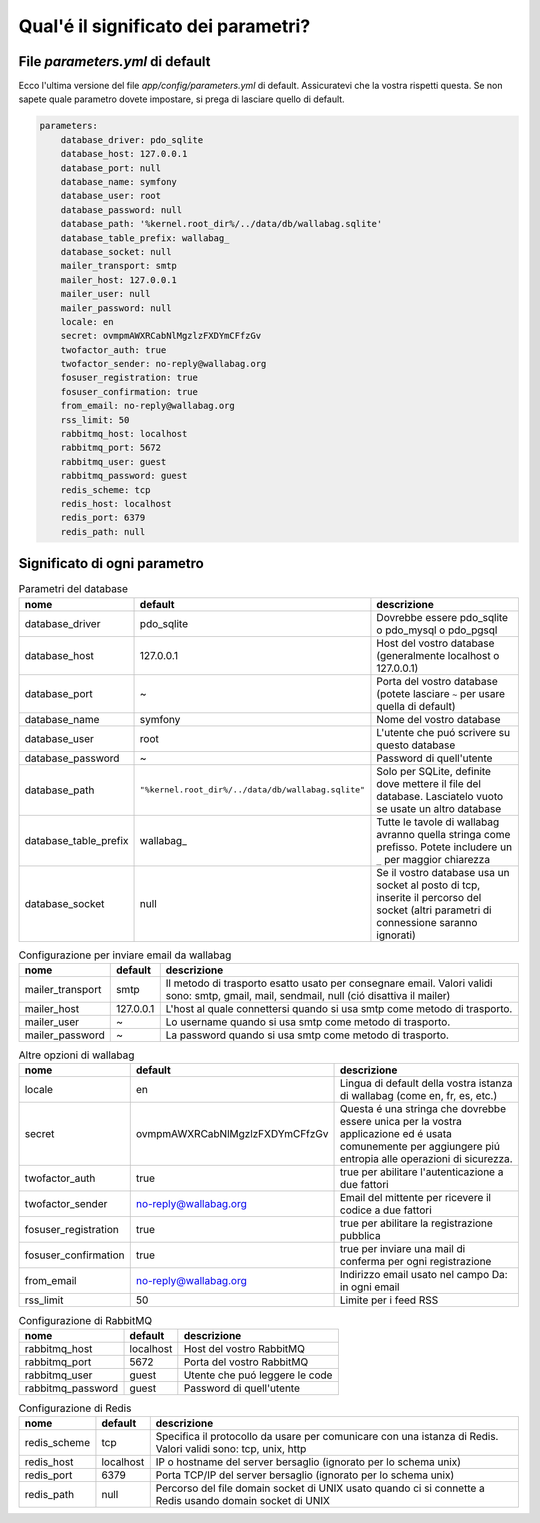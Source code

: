 Qual'é il significato dei parametri?
====================================

File `parameters.yml` di default
--------------------------------

Ecco l'ultima versione del file `app/config/parameters.yml` di default. Assicuratevi che la vostra rispetti questa.
Se non sapete quale parametro dovete impostare, si prega di lasciare quello di default.

.. code-block:: yml

    parameters:
        database_driver: pdo_sqlite
        database_host: 127.0.0.1
        database_port: null
        database_name: symfony
        database_user: root
        database_password: null
        database_path: '%kernel.root_dir%/../data/db/wallabag.sqlite'
        database_table_prefix: wallabag_
        database_socket: null
        mailer_transport: smtp
        mailer_host: 127.0.0.1
        mailer_user: null
        mailer_password: null
        locale: en
        secret: ovmpmAWXRCabNlMgzlzFXDYmCFfzGv
        twofactor_auth: true
        twofactor_sender: no-reply@wallabag.org
        fosuser_registration: true
        fosuser_confirmation: true
        from_email: no-reply@wallabag.org
        rss_limit: 50
        rabbitmq_host: localhost
        rabbitmq_port: 5672
        rabbitmq_user: guest
        rabbitmq_password: guest
        redis_scheme: tcp
        redis_host: localhost
        redis_port: 6379
        redis_path: null

Significato di ogni parametro
-----------------------------

.. csv-table:: Parametri del database
   :header: "nome", "default", "descrizione"

   "database_driver", "pdo_sqlite", "Dovrebbe essere pdo_sqlite o pdo_mysql o pdo_pgsql"
   "database_host", "127.0.0.1", "Host del vostro database (generalmente localhost o 127.0.0.1)"
   "database_port", "~", "Porta del vostro database (potete lasciare ``~`` per usare quella di default)"
   "database_name", "symfony", "Nome del vostro database"
   "database_user", "root", "L'utente che puó scrivere su questo database"
   "database_password", "~", "Password di quell'utente"
   "database_path", "``""%kernel.root_dir%/../data/db/wallabag.sqlite""``", "Solo per SQLite, definite dove mettere il file del database. Lasciatelo vuoto se usate un altro database"
   "database_table_prefix", "wallabag_", "Tutte le tavole di wallabag avranno quella stringa come prefisso. Potete includere un ``_`` per maggior chiarezza"
   "database_socket", "null", "Se il vostro database usa un socket al posto di tcp, inserite il percorso del socket (altri parametri di connessione saranno ignorati)"

.. csv-table:: Configurazione per inviare email da wallabag
   :header: "nome", "default", "descrizione"

   "mailer_transport", "smtp",  "Il metodo di trasporto esatto usato per consegnare email. Valori validi sono: smtp, gmail, mail, sendmail, null (ció disattiva il mailer)"
   "mailer_host", "127.0.0.1",  "L'host al quale connettersi quando si usa smtp come metodo di trasporto."
   "mailer_user", "~",  "Lo username quando si usa smtp come metodo di trasporto."
   "mailer_password", "~",  "La password quando si usa smtp come metodo di trasporto."

.. csv-table:: Altre opzioni di wallabag
   :header: "nome", "default", "descrizione"

   "locale", "en", "Lingua di default della vostra istanza di wallabag (come en, fr, es, etc.)"
   "secret", "ovmpmAWXRCabNlMgzlzFXDYmCFfzGv", "Questa é una stringa che dovrebbe essere unica per la vostra applicazione ed é usata comunemente per aggiungere piú entropia alle operazioni di sicurezza."
   "twofactor_auth", "true", "true per abilitare l'autenticazione a due fattori"
   "twofactor_sender", "no-reply@wallabag.org", "Email del mittente per ricevere il codice a due fattori"
   "fosuser_registration", "true", "true per abilitare la registrazione pubblica"
   "fosuser_confirmation", "true", "true per inviare una mail di conferma per ogni registrazione"
   "from_email", "no-reply@wallabag.org", "Indirizzo email usato nel campo Da: in ogni email"
   "rss_limit", "50", "Limite per i feed RSS"

.. csv-table:: Configurazione di RabbitMQ
   :header: "nome", "default", "descrizione"

   "rabbitmq_host", "localhost", "Host del vostro RabbitMQ"
   "rabbitmq_port", "5672", "Porta del vostro RabbitMQ"
   "rabbitmq_user", "guest", "Utente che puó leggere le code"
   "rabbitmq_password", "guest", "Password di quell'utente"

.. csv-table:: Configurazione di Redis
   :header: "nome", "default", "descrizione"

   "redis_scheme", "tcp", "Specifica il protocollo da usare per comunicare con una istanza di Redis. Valori validi sono: tcp, unix, http"
   "redis_host", "localhost", "IP o hostname del server bersaglio (ignorato per lo schema unix)"
   "redis_port", "6379", "Porta TCP/IP del server bersaglio (ignorato per lo schema unix)"
   "redis_path", "null", "Percorso del file domain socket di UNIX usato quando ci si connette a Redis usando domain socket di UNIX"
